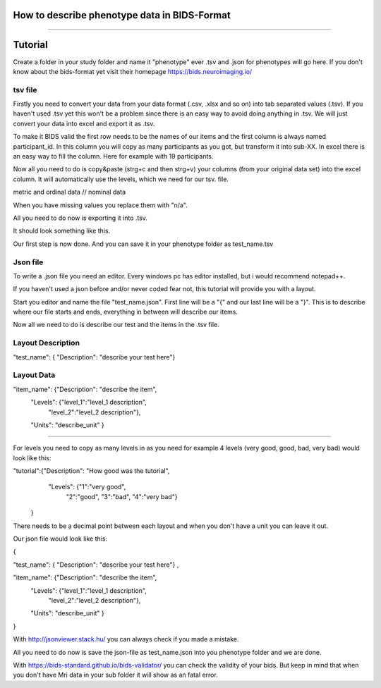How to describe phenotype data in BIDS-Format
============

.. figure:: /images/bids-page.png

------------

Tutorial
============

Create a folder in your study folder and name it "phenotype" ever .tsv and .json for phenotypes will go here.
If you don't know about the bids-format yet visit their homepage https://bids.neuroimaging.io/

tsv file
------------
Firstly you need to convert your data from your data format (.csv, .xlsx and so on) into tab separated values (.tsv). If you haven't used .tsv yet this won't be a problem since there is an easy way to avoid doing anything in .tsv. We will just convert your data into excel and export it as .tsv.

To make it BIDS valid the first row needs to be the names of our items and the first column is always named participant_id. In this column you will copy as many participants as you got, but transform it into sub-XX. In excel there is an easy way to fill the column. Here for example with 19 participants.

.. image:: /images/subs.gif

Now all you need to do is copy&paste (strg+c and then strg+v) your columns (from your original data set) into the excel column. It will automatically use the levels, which we need for our tsv. file.

.. image:: /images/metric.gif

.. image:: /images/nominal.gif
metric and ordinal data // nominal data

When you have missing values you replace them with "n/a".

.. image:: /images/na.gif

All you need to do now is exporting it into .tsv.

It should look something like this.

.. image:: /images/tsv_beispiel.png

Our first step is now done. And you can save it in your phenotype folder as test_name.tsv

Json file
------------
To write a .json file you need an editor. Every windows pc has editor installed, but i would recommend notepad++.

If you haven't used a json before and/or never coded fear not, this tutorial will provide you with a layout.

Start you editor and name the file "test_name.json".
First line will be a "{" and our last line will be a "}". This is to describe where our file starts and ends, everything in between will describe our items.

Now all we need to do is describe our test and the items in the .tsv file.

Layout Description
------------
"test_name": { "Description": "describe your test here"}

Layout Data
------------
"item_name": {"Description": "describe the item",
              "Levels": {"level_1":"level_1 description",
                         "level_2":"level_2 description"},
              "Units": "describe_unit"
              }
------------

For levels you need to copy as many levels in as you need for example 4 levels (very good, good, bad, very bad) would look like this:

"tutorial":{"Description": "How good was the tutorial",
              "Levels": {"1":"very good",
                         "2":"good",
                         "3":"bad",
                         "4":"very bad"}
            }

There needs to be a decimal point between each layout and when you don't have a unit you can leave it out.

Our json file would look like this:

{

"test_name": { "Description": "describe your test here"} ,

"item_name": {"Description": "describe the item",
              "Levels": {"level_1":"level_1 description",
                         "level_2":"level_2 description"},
              "Units": "describe_unit"
              }

}

With http://jsonviewer.stack.hu/ you can always check if you made a mistake.

All you need to do now is save the json-file as test_name.json into you phenotype folder and we are done.

With https://bids-standard.github.io/bids-validator/ you can check the validity of your bids. But keep in mind that when you don't have Mri data in your sub folder it will show as an fatal error.